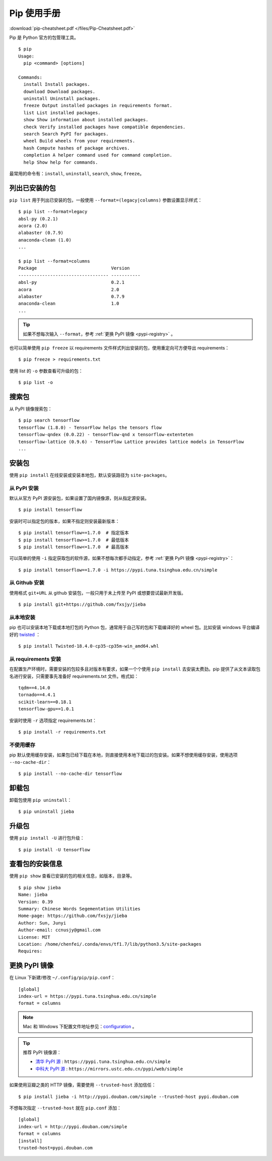 .. _pip-tutorial.rst:

=================
Pip 使用手册
=================

:download:`pip-cheatsheet.pdf </files/Pip-Cheatsheet.pdf>`


Pip 是 Python 官方的包管理工具。

::

    $ pip
    Usage:
      pip <command> [options]

    Commands:
      install Install packages.
      download Download packages.
      uninstall Uninstall packages.
      freeze Output installed packages in requirements format.
      list List installed packages.
      show Show information about installed packages.
      check Verify installed packages have compatible dependencies.
      search Search PyPI for packages.
      wheel Build wheels from your requirements.
      hash Compute hashes of package archives.
      completion A helper command used for command completion.
      help Show help for commands.

最常用的命令有：``install``, ``uninstall``, ``search``, ``show``, ``freeze``。

列出已安装的包
=================

``pip list`` 用于列出已安装的包，一般使用 ``--format=(legacy|columns)`` 参数设置显示样式：

::

    $ pip list --format=legacy
    absl-py (0.2.1)
    acora (2.0)
    alabaster (0.7.9)
    anaconda-clean (1.0)
    ...

    $ pip list --format=columns
    Package                            Version
    ---------------------------------- -----------
    absl-py                            0.2.1
    acora                              2.0
    alabaster                          0.7.9
    anaconda-clean                     1.0
    ...

.. tip::

    如果不想每次输入 ``--format``，参考 :ref:`更换 PyPI 镜像 <pypi-registry>` 。

也可以简单使用 ``pip freeze`` 以 requirements 文件样式列出安装的包，使用重定向可方便导出 requirements：

::

    $ pip freeze > requirements.txt

使用 list 的 ``-o`` 参数查看可升级的包：

::

    $ pip list -o


搜索包
=============

从 PyPI 镜像搜索包：

::

    $ pip search tensorflow
    tensorflow (1.8.0) - TensorFlow helps the tensors flow
    tensorflow-qndex (0.0.22) - tensorflow-qnd x tensorflow-extenteten
    tensorflow-lattice (0.9.6) - TensorFlow Lattice provides lattice models in TensorFlow
    ...


安装包
==============

使用 ``pip install`` 在线安装或安装本地包，默认安装路径为 ``site-packages``。

从 PyPI 安装
---------------

默认从官方 PyPI 源安装包，如果设置了国内镜像源，则从指定源安装。

::

    $ pip install tensorflow

安装时可以指定包的版本，如果不指定则安装最新版本：

::

    $ pip install tensorflow==1.7.0  # 指定版本
    $ pip install tensorflow>=1.7.0  # 最低版本
    $ pip install tensorflow<=1.7.0  # 最高版本

可以简单的使用 ``-i`` 指定获取包的软件源，如果不想每次都手动指定，参考 :ref:`更换 PyPI 镜像 <pypi-registry>`：

::

    $ pip install tensorflow==1.7.0 -i https://pypi.tuna.tsinghua.edu.cn/simple

从 Github 安装
---------------------

使用格式 ``git+URL`` 从 github 安装包，一般只用于未上传至 PyPI 或想要尝试最新开发版。

::

    $ pip install git+https://github.com/fxsjy/jieba

从本地安装
-------------

pip 也可以安装本地下载或本地打包的 Python 包，通常用于自己写的包和下载编译好的 wheel 包。比如安装 windows 平台编译好的 `twisted`_ ：

::

    $ pip install Twisted‑18.4.0‑cp35‑cp35m‑win_amd64.whl

.. _twisted: https://www.lfd.uci.edu/~gohlke/pythonlibs/#twisted

从 requirements 安装
------------------------

在配置生产环境时，需要安装的包较多且对版本有要求，如果一个个使用 ``pip install`` 去安装太费劲。pip 提供了从文本读取包名进行安装，只需要事先准备好 requirements.txt 文件。格式如：

::

    tqdm==4.14.0
    tornado==4.4.1
    scikit-learn==0.18.1
    tensorflow-gpu==1.0.1

安装时使用 ``-r`` 选项指定 requirements.txt：

::

    $ pip install -r requirements.txt

不使用缓存
---------------

pip 默认使用缓存安装，如果包已经下载在本地，则直接使用本地下载过的包安装。如果不想使用缓存安装，使用选项 ``--no-cache-dir``：

::

    $ pip install --no-cache-dir tensorflow



卸载包
==============

卸载包使用 ``pip uninstall``：

::

    $ pip uninstall jieba

升级包
==============

使用 ``pip install -U`` 进行包升级：

::

    $ pip install -U tensorflow

查看包的安装信息
=====================

使用 ``pip show`` 查看已安装的包的相关信息，如版本，目录等。

::

    $ pip show jieba
    Name: jieba
    Version: 0.39
    Summary: Chinese Words Segementation Utilities
    Home-page: https://github.com/fxsjy/jieba
    Author: Sun, Junyi
    Author-email: ccnusjy@gmail.com
    License: MIT
    Location: /home/chenfei/.conda/envs/tf1.7/lib/python3.5/site-packages
    Requires:

.. _pypi-registry:

更换 PyPI 镜像
==================

在 Linux 下新建/修改 ``~/.config/pip/pip.conf``：

::

    [global]
    index-url = https://pypi.tuna.tsinghua.edu.cn/simple
    format = columns

.. note::

    Mac 和 Windows 下配置文件地址参见：`configuration`_ 。

.. _configuration: https://pip.pypa.io/en/stable/user_guide/#configuration

.. tip::

    推荐 PyPI 镜像源：

    - `清华 PyPI 源`_ : ``https://pypi.tuna.tsinghua.edu.cn/simple``

    - `中科大 PyPI 源`_ : ``https://mirrors.ustc.edu.cn/pypi/web/simple``

.. _清华 PyPI 源: https://mirrors.tuna.tsinghua.edu.cn/help/pypi/
.. _中科大 PyPI 源: https://mirrors.ustc.edu.cn/help/pypi.html

如果使用豆瓣之类的 HTTP 镜像，需要使用 ``--trusted-host`` 添加信任：

::

    $ pip install jieba -i http://pypi.douban.com/simple --trusted-host pypi.douban.com

不想每次指定 ``--trusted-host`` 就在 ``pip.conf`` 添加：

::

    [global]
    index-url = http://pypi.douban.com/simple
    format = columns
    [install]
    trusted-host=pypi.douban.com


